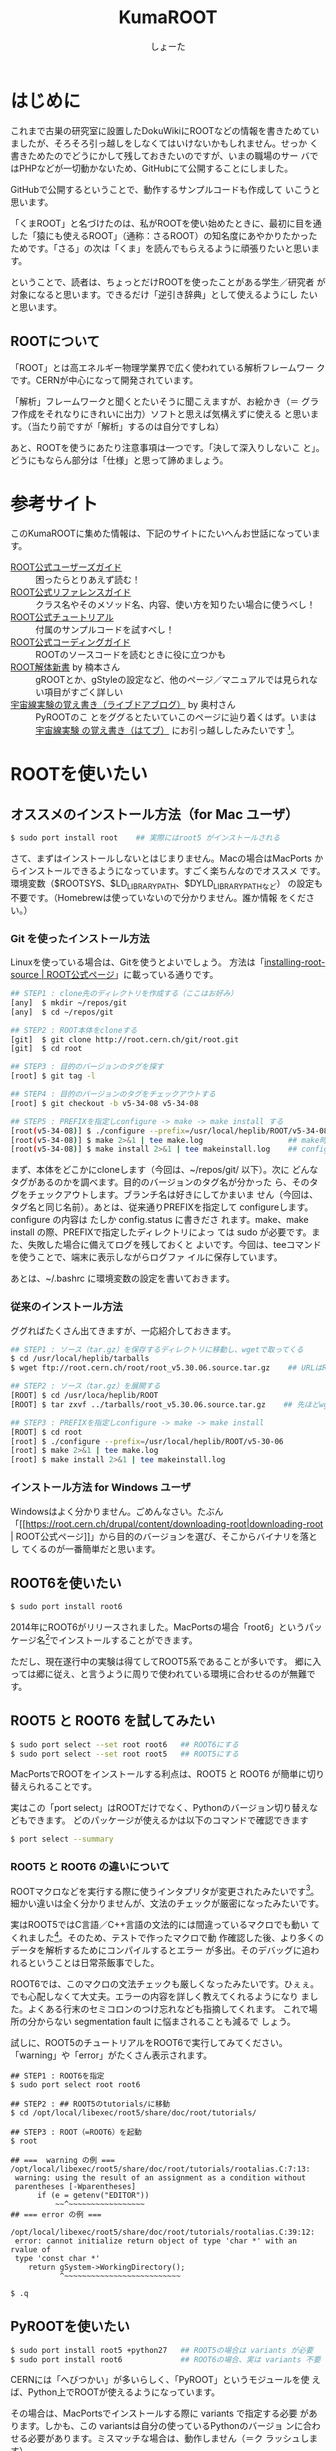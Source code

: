 #+title:KumaROOT
#+author:しょーた

* はじめに

  これまで古巣の研究室に設置したDokuWikiにROOTなどの情報を書きためてい
  ましたが、そろそろ引っ越しをしなくてはいけないかもしれません。せっか
  く書きためたのでどうにかして残しておきたいのですが、いまの職場のサー
  バではPHPなどが一切動かないため、GitHubにて公開することにしました。

  GitHubで公開するということで、動作するサンプルコードも作成して
  いこうと思います。

  「くまROOT」と名づけたのは、私がROOTを使い始めたときに、最初に目を通
  した「猿にも使えるROOT」（通称：さるROOT）の知名度にあやかりたかった
  ためです。「さる」の次は「くま」を読んでもらえるように頑張りたいと思います。

  ということで、読者は、ちょっとだけROOTを使ったことがある学生／研究者
  が対象になると思います。できるだけ「逆引き辞典」として使えるようにし
  たいと思います。


** ROOTについて

   「ROOT」とは高エネルギー物理学業界で広く使われている解析フレームワー
   クです。CERNが中心になって開発されています。

   「解析」フレームワークと聞くとたいそうに聞こえますが、お絵かき（＝
   グラフ作成をそれなりにきれいに出力）ソフトと思えば気構えずに使える
   と思います。（当たり前ですが「解析」するのは自分ですしね）

   あと、ROOTを使うにあたり注意事項は一つです。「決して深入りしないこ
   と」。どうにもならん部分は「仕様」と思って諦めましょう。


* 参考サイト

  このKumaROOTに集めた情報は、下記のサイトにたいへんお世話になっています。

  - [[http://root.cern.ch/drupal/content/users-guide][ROOT公式ユーザーズガイド]] :: 困ったらとりあえず読む！
  - [[http://root.cern.ch/drupal/content/reference-guide][ROOT公式リファレンスガイド]] :: クラス名やそのメソッド名、内容、使い方を知りたい場合に使うべし！
  - [[http://root.cern.ch/root/html/tutorials/][ROOT公式チュートリアル]] :: 付属のサンプルコードを試すべし！
  - [[http://root.cern.ch/drupal/content/c-coding-conventions][ROOT公式コーディングガイド]] :: ROOTのソースコードを読むときに役に立つかも
  - [[http://hep.planet-koo.com/index.php?g=root][ROOT解体新書]] by 楠本さん :: gROOTとか、gStyleの設定など、他のページ／マニュアルでは見られない項目がすごく詳しい
  - [[http://blog.livedoor.jp/oxon/][宇宙線実験の覚え書き（ライブドアブログ）]] by 奥村さん :: PyROOTのこ
       とをググるとたいていこのページに辿り着くはず。いまは [[http://oxon.hatenablog.com][宇宙線実験
       の覚え書き（はてブ）]] にお引っ越ししたみたいです [fn:04:実際はもっと
       青い色の頁にお世話になってたはずなんだけど、うまく探せず]。


* ROOTを使いたい

** オススメのインストール方法（for Mac ユーザ）

#+begin_src bash
$ sudo port install root    ## 実際にはroot5 がインストールされる
#+end_src

  さて、まずはインストールしないとはじまりません。Macの場合はMacPorts
  からインストールできるようになっています。すごく楽ちんなのでオススメ
  です。環境変数（$ROOTSYS、$LD_LIBRARY_PATH、$DYLD_LIBRARY_PATHなど）
  の設定も不要です。（Homebrewは使っていないので分かりません。誰か情報
  をください。）

*** Git を使ったインストール方法

   Linuxを使っている場合は、Gitを使うとよいでしょう。
   方法は「[[https://root.cern.ch/drupal/content/installing-root-source][installing-root-source | ROOT公式ページ]]」に載っている通りです。

#+begin_src bash
## STEP1 : clone先のディレクトリを作成する（ここはお好み）
[any]  $ mkdir ~/repos/git
[any]  $ cd ~/repos/git

## STEP2 : ROOT本体をcloneする
[git]  $ git clone http://root.cern.ch/git/root.git
[git]  $ cd root

## STEP3 : 目的のバージョンのタグを探す
[root] $ git tag -l

## STEP4 : 目的のバージョンのタグをチェックアウトする
[root] $ git checkout -b v5-34-08 v5-34-08

## STEP5 : PREFIXを指定しconfigure -> make -> make install する
[root(v5-34-08)] $ ./configure --prefix=/usr/local/heplib/ROOT/v5-34-08
[root(v5-34-08)] $ make 2>&1 | tee make.log                   ## make時のログを残すようにする
[root(v5-34-08)] $ make install 2>&1 | tee makeinstall.log    ## configureで設定したprefixにインストールされる
#+end_src

   まず、本体をどこかにcloneします（今回は、~/repos/git/ 以下）。次に
   どんなタグがあるのかを調べます。目的のバージョンのタグ名が分かった
   ら、そのタグをチェックアウトします。ブランチ名は好きにしてかまいま
   せん（今回は、タグ名と同じ名前）。あとは、従来通りPREFIXを指定して
   configureします。configure の内容は たしか config.status に書きださ
   れます。make、make install の際、PREFIXで指定したディレクトリによっ
   ては sudo が必要です。また、失敗した場合に備えてログを残しておくと
   よいです。今回は、teeコマンドを使うことで、端末に表示しながらログファ
   イルに保存しています。

   あとは、~/.bashrc に環境変数の設定を書いておきます。

*** 従来のインストール方法

   ググればたくさん出てきますが、一応紹介しておきます。

#+begin_src bash
## STEP1 : ソース（tar.gz）を保存するディレクトリに移動し、wgetで取ってくる
$ cd /usr/local/heplib/tarballs
$ wget ftp://root.cern.ch/root/root_v5.30.06.source.tar.gz    ## URLはROOT公式WEBから探してくる

## STEP2 : ソース（tar.gz）を展開する
[ROOT] $ cd /usr/loca/heplib/ROOT
[ROOT] $ tar zxvf ../tarballs/root_v5.30.06.source.tar.gz    ## 先ほどwgetしたファイルを展開

## STEP3 : PREFIXを指定しconfigure -> make -> make install
[ROOT] $ cd root
[root] $ ./configure --prefix=/usr/local/heplib/ROOT/v5-30-06
[root] $ make 2>&1 | tee make.log
[root] $ make install 2>&1 | tee makeinstall.log
#+end_src

*** インストール方法 for Windows ユーザ

   Windowsはよく分かりません。ごめんなさい。たぶん
  「[[https://root.cern.ch/drupal/content/downloading-root|downloading-root |
  ROOT公式ページ]]」から目的のバージョンを選び、そこからバイナリを落とし
  てくるのが一番簡単だと思います。

** ROOT6を使いたい

#+begin_src bash
$ sudo port install root6
#+end_src

   2014年にROOT6がリリースされました。MacPortsの場合「root6」というパッ
   ケージ名[fn:01:正確には「ポート名」かも。あまり気にしないでください。]でインストールすることができます。

   ただし、現在遂行中の実験は得てしてROOT5系であることが多いです。
   郷に入っては郷に従え、と言うように周りで使われている環境に合わせるのが無難です。

** ROOT5 と ROOT6 を試してみたい

#+BEGIN_SRC bash
$ sudo port select --set root root6   ## ROOT6にする
$ sudo port select --set root root5   ## ROOT5にする
#+END_SRC

   MacPortsでROOTをインストールする利点は、ROOT5 と ROOT6 が簡単に切り
   替えられることです。

   実はこの「port select」はROOTだけでなく、Pythonのバージョン切り替えなどもできます。
   どのパッケージが使えるかは以下のコマンドで確認できます

#+begin_src bash
$ port select --summary
#+end_src


*** ROOT5 と ROOT6 の違いについて

    ROOTマクロなどを実行する際に使うインタプリタが変更されたみたいです[fn:02:CINT->CINT++に変更]。
    細かい違いは全く分かりませんが、文法のチェックが厳密になったみたいです。

    実はROOT5ではC言語／C++言語の文法的には間違っているマクロでも動い
    てくれました[fn:03:よく知られていると思われるのは、a.b でも a->b
    でも動いちゃうことでしょうか]。そのため、テストで作ったマクロで動
    作確認した後、より多くのデータを解析するためにコンパイルするとエラー
    が多出。そのデバッグに追われるということは日常茶飯事でした。

    ROOT6では、このマクロの文法チェックも厳しくなったみたいです。ひぇぇ。
    でも心配しなくて大丈夫。エラーの内容を詳しく教えてくれるようになり
    ました。よくある行末のセミコロンのつけ忘れなども指摘してくれます。
    これで場所の分からない segmentation fault に悩まされることも減るで
    しょう。

    試しに、ROOT5のチュートリアルをROOT6で実行してみてください。
    「warning」や「error」がたくさん表示されます。

#+begin_src
## STEP1 : ROOT6を指定
$ sudo port select root root6

## STEP2 : ## ROOT5のtutorials/に移動
$ cd /opt/local/libexec/root5/share/doc/root/tutorials/

## STEP3 : ROOT（=ROOT6）を起動
$ root

## ===  warning の例 ===
/opt/local/libexec/root5/share/doc/root/tutorials/rootalias.C:7:13:
 warning: using the result of an assignment as a condition without
 parentheses [-Wparentheses]
      if (e = getenv("EDITOR"))
          ~~^~~~~~~~~~~~~~~~~~
## === error の例 ===

/opt/local/libexec/root5/share/doc/root/tutorials/rootalias.C:39:12:
 error: cannot initialize return object of type 'char *' with an rvalue of
 type 'const char *'
    return gSystem->WorkingDirectory();
           ^~~~~~~~~~~~~~~~~~~~~~~~~~~

$ .q
#+end_src

** PyROOTを使いたい

#+begin_src bash
$ sudo port install root5 +python27   ## ROOT5の場合は variants が必要
$ sudo port install root6             ## ROOT6の場合、実は variants 不要
#+END_SRC

   CERNには「へびつかい」が多いらしく、「PyROOT」というモジュールを使
   えば、Python上でROOTが使えるようになっています。

   その場合は、MacPortsでインストールする際に variants で指定する必要
   があります。しかも、この variantsは自分の使っているPythonのバージョ
   ンに合わせる必要があります。ミスマッチな場合は、動作しません（＝ク
   ラッシュします）。

   ROOT6の場合はpython27 がデフォルトでONになっています。

** EmacsでROOTを編集したい

#+begin_src bash
$ locate root-help.el    # どこにあるかを探す
#+end_src


   これもあまり知られていないと思うのですが、Emacs上でROOTのソースを編
   集するのを簡単にするElispパッケージが一緒にインストールされます。
   locateコマンドでどこにあるか調べておきましょう。

   ちなみに、僕の場合（＝MacPortsの場合）、以下にありました。

#+begin_src bash
/opt/local/libexec/root5/share/emacs/site-lisp/root-help.el
/opt/local/libexec/root6/share/emacs/site-lisp/root-help.el
#+end_src

   これの使い方に関しては、あとできちんと調べて書くことにします。

** ROOTのtutorialを使いたい

#+begin_src bash
/opt/local/libexec/root5/share/doc/root/tutorials/     ## ROOT5の場合
/opt/local/libexec/root6/share/doc/root/tutorials/     ## ROOT6の場合
#+end_src

   実はROOTをインストールすると、たくさんのサンプルコードもついてきま
   す。使い方をウェブで検索してもよく分からない場合は、このサンプルコー
   ドを動かしながら中身をいじくってみるのが一番です。

   とりあえず、いつでも使えるようにテスト用ディレクトリを作成しコピー
   しておきましょう。以下に一例を示しましたが、自分の環境に合わせて適
   宜変更してください。

   cp コマンドを使う際には、-r オプションを付けることでサブディレクト
   リもコピーできます。その際、コピー元（＝第１引数）の最後に「/」付け
   てはいけません。コピー先（＝第２引数）の最後には「/」を付けてもよい
   です（もしかしたらなくてもよいのかも）[fn::失敗したらコピー先を削除すればいいだけなので、失敗もしてみてください]。

#+begin_src bash
$ cp -r /opt/local/libexec/root5/share/doc/root/tutorials ~/TEST/root5/
$ cp -r /opt/local/libexec/root6/share/doc/root/tutorials ~/TEST/root6/
#+end_src

   以下では、ROOT6 の tutorial の使い方を簡単に紹介しようと思います。

* ROOT tutorial 編

  この章ではROOTに付属しているtutorialの使い方を簡単に紹介します。
  前節の最後にも書きましたが、手元にコピーを作っておきましょう。

  とりあえずROOT6のtutorialを使います。気が向いたらROOT5との比較もしよ
  うかと思います。

  #+begin_src bash
$ cp -r /opt/local/libexec/root6/share/doc/root/tutorials ~/TEST/root6/
  #+end_src

** とりあえず起動

   #+begin_src bash
$ cd ~/TEST/root6/tutorials/
$ root

Welcome to the ROOT tutorials

Type ".x demos.C" to get a toolbar from which to execute the demos

Type ".x demoshelp.C" to see the help window

==> Many tutorials use the file hsimple.root produced by hsimple.C
==> It is recommended to execute hsimple.C before any other script

root [0]
   #+end_src

   tutorials をコピーしたディレクトリでROOTを起動すると、上のメッセージが表示されます。
   これは同じディレクトリに rootlogon.C というのがあるからです。

   ROOTを起動すると、"system.rootrc"、"~/.rootrc"、"./rootlogon.C" の順番に設定が読み込まれます。
   なので、個人的な全体設定は"~/.rootrc"へ、そのプログラムだけの設定は"./rootlogon.C"に書いておけばよいです。

   さて、さっき立ち上げたROOTを終了（.q）してみましょう。
   すると以下のメッセージが表示されます。
   これは ./rootlogoff.C があるからです。

   #+begin_src bash
root [0] .q

Taking a break from ROOT? Hope to see you back!
   #+end_src


** demos.Cを実行してみる

   さて、ROOTを起動して表示されたメッセージにしたがって、demos.C を実行してみましょう。
   ROOT内で実行する場合は、「.x ファイル名」と入力します。ファイル名の部分はTAB補完ができます。

   #+begin_src bash
$ root

root [0] .x demos.C
   #+end_src

   これをbashで実行する場合は以下のようにします。

   #+begin_src bash
$ root demos.C
   #+end_src

   さてさて、実行すると次のようなツールバーが出てきます。

   #+attr_latex: :height 10cm
   #+caption: demos.Cを実行した時に出てくるツールバー的なもの
   [[./fig/demos.png]]


   そして、一番上にある、「Help Demos」をクリックすると、次のようなキャンバスが表示されます。

   #+attr_latex: :height 10cm
   #+caption: Help Demos を実行すると出てくるキャンバス
   [[./fig/helpdemos.png]]

   ほげげ


* 全体設定編
** 初期設定したい

*** rootrc

    bashの設定を ~/.bashrc に書くように、ROOTの設定は ~/.rootrc に書き
    ます。デフォルト値は、{ROOTをインストールしたパス}/etc/system.rootrc
    に書かれているので、とりあえずこれをホームディレクトリにコピーして
    編集したらOKです。

#+begin_src bash
$ locate system.root
# $ROOTSYS/etc/system.rootrc
$ cp $ROOTSYS/etc/system.rootrc ~/.rootrc
#+end_src

*** rootlogon.C


** キャンバスを無地にしたい

#+begin_src c++
gROOT->SetStyle("Plain");
#+end_src

   ROOT v5.30 からキャンバスの色がデフォルトで無地になりました。
   なので、それ以降のバージョンを使っている場合、特に設定は必要ありません。

   （いないと思いますが）昔のキャンバス（＝灰色っぽいやつ）を使いたい場
   合は、"Classic"を指定します。

** 統計情報を表示したい


   ヒストグラムを描画すると、右上にそのヒストグラムの情報が表示されます。
   デフォルトだと３つしか表示されないので、少し増やしておきます。

#+begin_src c++
gStyle->SetOptStat(112211)
#+end_src

   引数はビットのようなものを表しています。
   このビットは右から読まれます。最大で９くらいまでいける気がする。
   0 or 書かなければ「非表示」、1は「表示」、2は「エラー表示」です。


** フィットの結果を表示したい

#+begin_src c++
gStyle->SetOptFit(1111111)
#+end_src

   ビットの使い方は、ひとつ前の「統計情報を表示したい」と同じです。


** ヒストグラムの線の太さを一括で変更したい

   ヒストグラムの外枠線の太さは、一括で設定しておくことができます。デ
   フォルトだと少し細い気がするので、太くしておくとよいと思います。た
   だし、たくさんのヒストグラムを描く際は、見えにくくなってしまうので
   細くします。その辺りは臨機応変にお願いします。

#+begin_src
gStyle->SetHistLineWidth(2)
#+end_src

** デフォルトの色を変更したい

#+begin_src c++
gROOT->GetColor(3)->SetRGB(0., 0.7, 0.); // Green  (0, 1, 0)->(0, 0.7, 0)
gROOT->GetColor(5)->SetRGB(1., 0.5, 0.); // Yellow (1, 1, 0)->(1, 0.5, 0)
gROOT->GetColor(7)->SetRGB(0.6, 0.3, 0.6); // Cyan (0, 1, 1)->(0.6, 0.3, 0.6)
#+end_src

   デフォルトは（1:黒, 2:赤, 3:黄, 4:青, 5:黄緑, 6:マゼンダ, 7:シアン）なのですが、
   この中で、（3:黄, 5:黄緑, 7:シアン）は明るすぎてとても見えづらいので、
   もう少し見やすい色に変更します。

   上２つは奥村さんのページのコピペ、最後のはシアンを紫っぽい色に変更しました。

   RGBの度合いは自分の好みで選んでください。
   手順としては、RGBの値を検索（Wikipedia使用すると良い）→ その値を256（ほんとは255かも？）で割るだけです。

   おまけとして、ROOT公式ブログの「[[http://root.cern.ch/drupal/content/rainbow-color-map][虹色カラーマップを使うこと]]」 の記事もリンクしておきます。


** 横軸に時間を使いたい
** キャンバスに補助線を描きたい
** グラフの軸を一括してログ表示にする
** 軸の目盛り間隔を変更したい
* ヒストグラム編

** １次元ヒストグラムを作成したい

#+begin_src c++
TString hname, htitle;
hname.Form("hname");    // <------------------------ ヒストグラムの名前
htitle.Form("title;xtitle;ytitle;");    // <-------- タイトル、軸名
Double_t xmin = 0, xmax = 10;    // <--------------- 左端、右端
Int_t xbin = (Int_t)xmax - (Int_t)xmin;    // <----- ビン数

TH1D *h1 = new TH1D(hname.Data(), htitle.Data(), xbin, xmin, xmax);
#+end_src

   - ヒストグラムに限らずROOTオブジェクトには「名前」をセットする必要がある
   - タイトル部分を「;」で区切ることで、軸名を設定することができる（"タイトル;X軸名;Y軸名前"）
   - TString::Form は printf の書式が使えるのでとても便利

** タイトルを変更したい

** 統計ボックスを表示したい

** X軸名を設定したい

** タイトルを中心にしたい

** 平均値、RMSを知りたい

** 値を詰めたい

** 面積でノーマライズしたい

* TTree編

  ROOTを使うにあたって、TTree（もしくは次の章のTChain）は基礎中の基礎
  です[fn:05:「さるROOT」や、他のウェブサイトでは「TNtuple」をサンプル
  として取り上げていますが、これだけを使っている研究者はみたことがあり
  ません。TTreeのベースにはTNtupleがあるのかもしれませんが、なんでこん
  な使われていないものをサンプルにするのか疑問です]。
  とりあえず、取得したデータはさっさとTTreeに変換してしまいましょう。


** テキストファイルをTTreeに変換したい

   取得したデータはテキストデータとして保存するのが、一番簡単な方法です。

   仮に、100行４列のテキストファイルがあるとします。
   このファイルの「行数」はイベント数に相当し、「列数」は取得したデータの項目に相当します。

#+begin_src text
100    105    104   103
101    106    103   100
...
#+end_src


*** TTree::ReadFile() を使う方法

    データがテキストファイルで保存されている場合、
    それをTTreeに変換する最も簡単な方法です。

#+begin_src c++
void tree_using_readfile()
{
  TString ifn = "inputfilename";
  TTree *tree = new TTree("tree", "tree using ReadFile()");
  tree->ReadFile(ifn, "row1/I:row2/I:row3/I:row4/D:row5/I");

  TString ofn = "out.root";
  TFile *fout = new TFile(ofn, "recreate");
  tree->Write();
  fout->Close();

  return;
}
#+end_src

    TTree::ReadFile()の第2引数には、branchDescriptorの変数をコロン（:）で区切って記述すします。
    「ブランチ名/I」、「ブランチ名/D」といった感じで、その変数名（＝ブランチ名）とその型を指定できます。
    型を省略した場合は「ブランチ名/F」になるみたいです。

*** TTree::Branch() を使う方法

    一番ありがちな方法です。ググればいっぱい見つかります。

#+begin_src c++
void tree_using_branch()
{
    // データファイルを読み込む
    TString ifn = "inputfilename"
    ifstream fin;
    fin.open(ifn);

    // データを格納するための変数
    int val1, val2, val3, val4;

    // TTreeを作成する
    // TTree::Branch(...)を使って、各変数のブランチを作成する
    // 第一引数：ブランチ名；なんでも良い；用意した変数名と違っていても構わない
    // 第二引数：変数のアドレス；変数が実体の場合は、&を先頭につけてアドレスを指定する；事前に変数を用意しておかないと怒られる
    // 第三引数：変数の型；"変数／型"の形で記述する；int型はI, float型はF, double型はFなど
    TTree *tree = new TTree("name", "title);
    tree->Branch("val1", &val1, "val1/I");
    tree->Branch("val2", &val2, "val2/I");
    tree->Branch("val3", &val3, "val3/I");
    tree->Branch("val4", &val4, "val4/I");

    // C++でファイルを読み込むときの常套手段
    while (fin >> val1 >> val2 >> val3 >> val4) {
        tree->Fill();  // データのエントリの区切りで必ずTTree::Fill()する
    }

    // 作成したTTreeを保存するためのROOTファイルを準備する
    TString ofn = "outputfilename";
    TFile *fout = new TFile(ofn, "recreate");
    tree->Write();  // TFileを開いた状態で、TTree::Write()すれば書き込みできる；違うファイルに書き込みたい場合は後述するかも
    fout->Close();  // 最後にファイルを閉じる；プログラム（やマクロ）終了時に勝手に閉じてくれるらしいが一応
    return;
}
#+end_src

    前述したReadFile を使った方法と比べると、コードの行数がぐーんと多
    いことが分かります。（ReadFileの場合、肝となる部分はたったの一行で
    す）。

    行数が増えた分、汎用性が高くなっています。
    こちらの方法だと、ブランチに「配列」を設定することも可能です。

* TChain編
* TFile編
* TCanvas編
* TLegend編
* TString編

* その他

** KiNOKOのインストール

   CAMACやVMEでデータ収集を行うためのドライバをインストールします。
   詳細に関しては「[[http://www.awa.tohoku.ac.jp/~sanshiro/kinoko/index.html][KiNOKOプロジェクト]]」を参照してください。

#+begin_src
$ cd ~/Downloads/
$ wget http://www.awa.tohoku.ac.jp/~sanshiro/kinoko-download/files/kinoko-2014-01-29.tar.gz
$ tar zxvf kinoko-2014-01-29.tar.gz /usr/local/heplib/
#+end_src

   僕の場合、ダウンロードしたファイルはとりあえず ~/Downloads に保存することにしています。
   また、高エネルギー物理関連のプログラムは /usr/local/heplib/ 以下にインストールすることにしています。

*** CAMACドライバのインストール

*** VMEドライバのインストール

** Geant4のインストール
